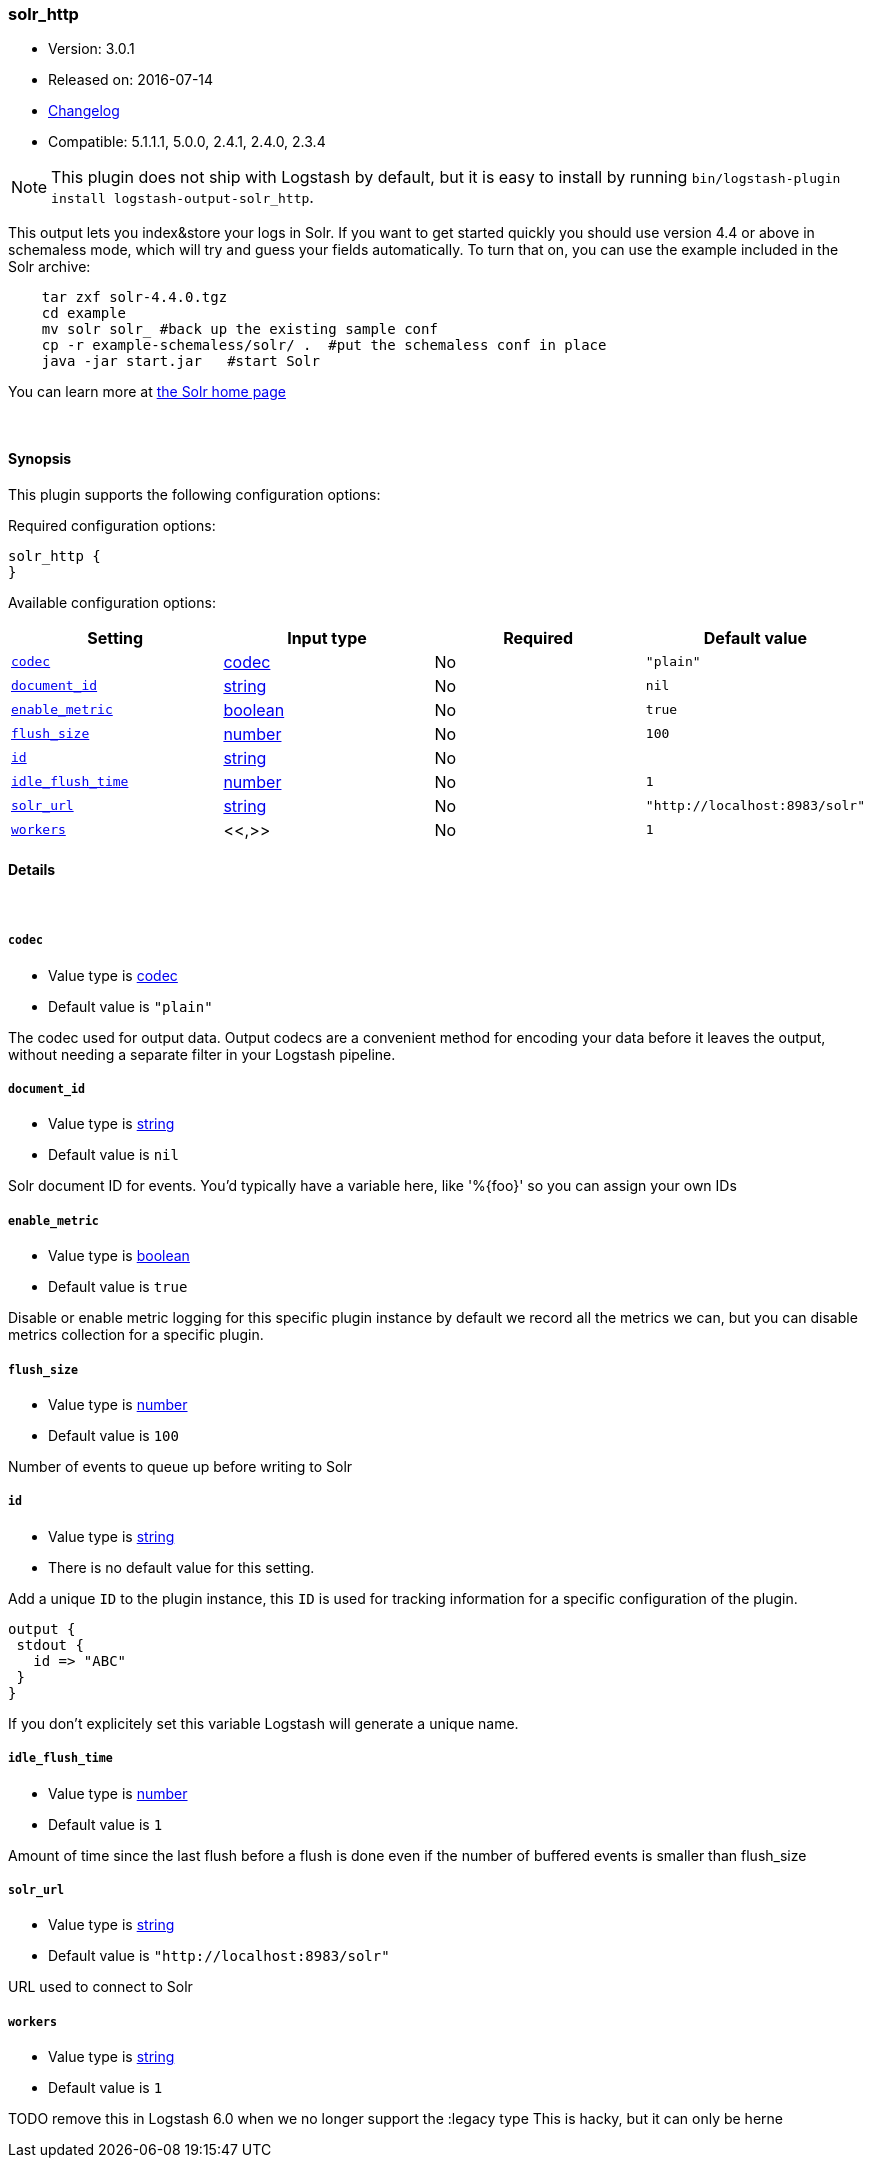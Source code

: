 [[plugins-outputs-solr_http]]
=== solr_http

* Version: 3.0.1
* Released on: 2016-07-14
* https://github.com/logstash-plugins/logstash-output-solr_http/blob/master/CHANGELOG.md#301[Changelog]
* Compatible: 5.1.1.1, 5.0.0, 2.4.1, 2.4.0, 2.3.4


NOTE: This plugin does not ship with Logstash by default, but it is easy to install by running `bin/logstash-plugin install logstash-output-solr_http`.


This output lets you index&store your logs in Solr. If you want to get
started quickly you should use version 4.4 or above in schemaless mode,
which will try and guess your fields automatically. To turn that on,
you can use the example included in the Solr archive:
[source,shell]
    tar zxf solr-4.4.0.tgz
    cd example
    mv solr solr_ #back up the existing sample conf
    cp -r example-schemaless/solr/ .  #put the schemaless conf in place
    java -jar start.jar   #start Solr

You can learn more at https://lucene.apache.org/solr/[the Solr home page]

&nbsp;

==== Synopsis

This plugin supports the following configuration options:

Required configuration options:

[source,json]
--------------------------
solr_http {
}
--------------------------



Available configuration options:

[cols="<,<,<,<m",options="header",]
|=======================================================================
|Setting |Input type|Required|Default value
| <<plugins-outputs-solr_http-codec>> |<<codec,codec>>|No|`"plain"`
| <<plugins-outputs-solr_http-document_id>> |<<string,string>>|No|`nil`
| <<plugins-outputs-solr_http-enable_metric>> |<<boolean,boolean>>|No|`true`
| <<plugins-outputs-solr_http-flush_size>> |<<number,number>>|No|`100`
| <<plugins-outputs-solr_http-id>> |<<string,string>>|No|
| <<plugins-outputs-solr_http-idle_flush_time>> |<<number,number>>|No|`1`
| <<plugins-outputs-solr_http-solr_url>> |<<string,string>>|No|`"http://localhost:8983/solr"`
| <<plugins-outputs-solr_http-workers>> |<<,>>|No|`1`
|=======================================================================


==== Details

&nbsp;

[[plugins-outputs-solr_http-codec]]
===== `codec` 

  * Value type is <<codec,codec>>
  * Default value is `"plain"`

The codec used for output data. Output codecs are a convenient method for encoding your data before it leaves the output, without needing a separate filter in your Logstash pipeline.

[[plugins-outputs-solr_http-document_id]]
===== `document_id` 

  * Value type is <<string,string>>
  * Default value is `nil`

Solr document ID for events. You'd typically have a variable here, like
'%{foo}' so you can assign your own IDs

[[plugins-outputs-solr_http-enable_metric]]
===== `enable_metric` 

  * Value type is <<boolean,boolean>>
  * Default value is `true`

Disable or enable metric logging for this specific plugin instance
by default we record all the metrics we can, but you can disable metrics collection
for a specific plugin.

[[plugins-outputs-solr_http-flush_size]]
===== `flush_size` 

  * Value type is <<number,number>>
  * Default value is `100`

Number of events to queue up before writing to Solr

[[plugins-outputs-solr_http-id]]
===== `id` 

  * Value type is <<string,string>>
  * There is no default value for this setting.

Add a unique `ID` to the plugin instance, this `ID` is used for tracking
information for a specific configuration of the plugin.

```
output {
 stdout {
   id => "ABC"
 }
}
```

If you don't explicitely set this variable Logstash will generate a unique name.

[[plugins-outputs-solr_http-idle_flush_time]]
===== `idle_flush_time` 

  * Value type is <<number,number>>
  * Default value is `1`

Amount of time since the last flush before a flush is done even if
the number of buffered events is smaller than flush_size

[[plugins-outputs-solr_http-solr_url]]
===== `solr_url` 

  * Value type is <<string,string>>
  * Default value is `"http://localhost:8983/solr"`

URL used to connect to Solr

[[plugins-outputs-solr_http-workers]]
===== `workers` 

  * Value type is <<string,string>>
  * Default value is `1`

TODO remove this in Logstash 6.0
when we no longer support the :legacy type
This is hacky, but it can only be herne


